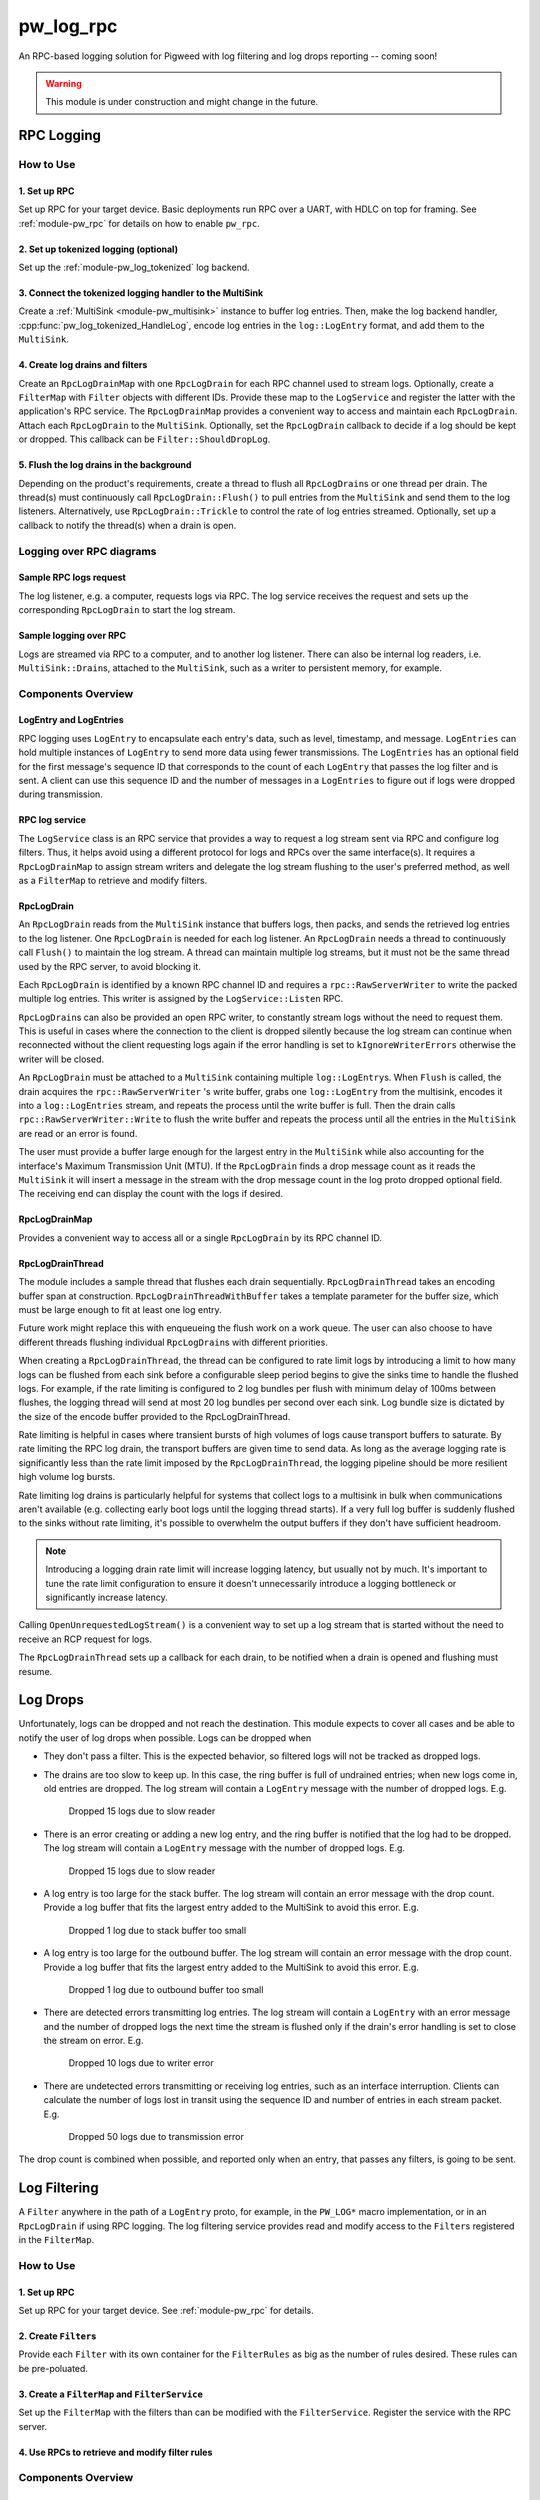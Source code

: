 .. _module-pw_log_rpc:

==========
pw_log_rpc
==========
An RPC-based logging solution for Pigweed with log filtering and log drops
reporting -- coming soon!

.. warning::
  This module is under construction and might change in the future.

-----------
RPC Logging
-----------

How to Use
==========
1. Set up RPC
-------------
Set up RPC for your target device. Basic deployments run RPC over a UART, with
HDLC on top for framing. See :ref:`module-pw_rpc` for details on how to enable
``pw_rpc``.

2. Set up tokenized logging (optional)
--------------------------------------
Set up the :ref:`module-pw_log_tokenized` log backend.

3. Connect the tokenized logging handler to the MultiSink
---------------------------------------------------------
Create a :ref:`MultiSink <module-pw_multisink>` instance to buffer log entries.
Then, make the log backend handler, :cpp:func:`pw_log_tokenized_HandleLog`,
encode log entries in the ``log::LogEntry`` format, and add them to the
``MultiSink``.

4. Create log drains and filters
--------------------------------
Create an ``RpcLogDrainMap`` with one ``RpcLogDrain`` for each RPC channel used
to stream logs. Optionally, create a ``FilterMap`` with ``Filter`` objects with
different IDs. Provide these map to the ``LogService`` and register the latter
with the application's RPC service. The ``RpcLogDrainMap`` provides a convenient
way to access and maintain each ``RpcLogDrain``. Attach each ``RpcLogDrain`` to
the ``MultiSink``. Optionally, set the ``RpcLogDrain`` callback to decide if a
log should be kept or dropped. This callback can be ``Filter::ShouldDropLog``.

5. Flush the log drains in the background
-----------------------------------------
Depending on the product's requirements, create a thread to flush all
``RpcLogDrain``\s or one thread per drain. The thread(s) must continuously call
``RpcLogDrain::Flush()`` to pull entries from the ``MultiSink`` and send them to
the log listeners. Alternatively, use ``RpcLogDrain::Trickle`` to control the
rate of log entries streamed. Optionally, set up a callback to notify the
thread(s) when a drain is open.

Logging over RPC diagrams
=========================

Sample RPC logs request
-----------------------
The log listener, e.g. a computer, requests logs via RPC. The log service
receives the request and sets up the corresponding ``RpcLogDrain`` to start the
log stream.

.. mermaid::

  graph TD
    computer[Computer]-->pw_rpc;
    pw_rpc-->log_service[LogService];
    log_service-->rpc_log_drain_pc[RpcLogDrain<br>streams to<br>computer];;

Sample logging over RPC
------------------------
Logs are streamed via RPC to a computer, and to another log listener. There can
also be internal log readers, i.e. ``MultiSink::Drain``\s, attached to the
``MultiSink``, such as a writer to persistent memory, for example.

.. mermaid::

  graph TD
    source1[Source 1]-->log_api[pw_log API];
    source2[Source 2]-->log_api;
    log_api-->log_backend[Log backend];
    log_backend-->multisink[MultiSink];
    multisink-->drain[MultiSink::Drain];
    multisink-->rpc_log_drain_pc[RpcLogDrain<br>streams to<br>computer];
    multisink-->rpc_log_drain_other[RpcLogDrain<br>streams to<br>other log listener];
    drain-->other_consumer[Other log consumer<br>e.g. persistent memory];
    rpc_log_drain_pc-->pw_rpc;
    rpc_log_drain_other-->pw_rpc;
    pw_rpc-->computer[Computer];
    pw_rpc-->other_listener[Other log<br>listener];

Components Overview
===================
LogEntry and LogEntries
-----------------------
RPC logging uses ``LogEntry`` to encapsulate each entry's data, such as level,
timestamp, and message. ``LogEntries`` can hold multiple instances of
``LogEntry`` to send more data using fewer transmissions. The ``LogEntries`` has
an optional field for the first message's sequence ID that corresponds to the
count of each ``LogEntry`` that passes the log filter and is sent. A client can
use this sequence ID and the number of messages in a ``LogEntries`` to figure
out if logs were dropped during transmission.

RPC log service
---------------
The ``LogService`` class is an RPC service that provides a way to request a log
stream sent via RPC and configure log filters. Thus, it helps avoid using a
different protocol for logs and RPCs over the same interface(s).
It requires a ``RpcLogDrainMap`` to assign stream writers and delegate the
log stream flushing to the user's preferred method, as well as a ``FilterMap``
to retrieve and modify filters.

RpcLogDrain
-----------
An ``RpcLogDrain`` reads from the ``MultiSink`` instance that buffers logs, then
packs, and sends the retrieved log entries to the log listener. One
``RpcLogDrain`` is needed for each log listener. An ``RpcLogDrain`` needs a
thread to continuously call ``Flush()`` to maintain the log stream. A thread can
maintain multiple log streams, but it must not be the same thread used by the
RPC server, to avoid blocking it.

Each ``RpcLogDrain`` is identified by a known RPC channel ID and requires a
``rpc::RawServerWriter`` to write the packed multiple log entries. This writer
is assigned by the ``LogService::Listen`` RPC.

``RpcLogDrain``\s can also be provided an open RPC writer, to constantly stream
logs without the need to request them. This is useful in cases where the
connection to the client is dropped silently because the log stream can continue
when reconnected without the client requesting logs again if the error handling
is set to ``kIgnoreWriterErrors`` otherwise the writer will be closed.

An ``RpcLogDrain`` must be attached to a ``MultiSink`` containing multiple
``log::LogEntry``\s. When ``Flush`` is called, the drain acquires the
``rpc::RawServerWriter`` 's write buffer, grabs one ``log::LogEntry`` from the
multisink, encodes it into a ``log::LogEntries`` stream, and repeats the process
until the write buffer is full. Then the drain calls
``rpc::RawServerWriter::Write`` to flush the write buffer and repeats the
process until all the entries in the ``MultiSink`` are read or an error is
found.

The user must provide a buffer large enough for the largest entry in the
``MultiSink`` while also accounting for the interface's Maximum Transmission
Unit (MTU). If the ``RpcLogDrain`` finds a drop message count as it reads the
``MultiSink`` it will insert a message in the stream with the drop message
count in the log proto dropped optional field. The receiving end can display the
count with the logs if desired.

RpcLogDrainMap
--------------
Provides a convenient way to access all or a single ``RpcLogDrain`` by its RPC
channel ID.

RpcLogDrainThread
-----------------
The module includes a sample thread that flushes each drain sequentially.
``RpcLogDrainThread`` takes an encoding buffer span at construction.
``RpcLogDrainThreadWithBuffer`` takes a template parameter for the buffer size,
which must be large enough to fit at least one log entry.

Future work might replace this with enqueueing the flush work on a work queue.
The user can also choose to have different threads flushing individual
``RpcLogDrain``\s with different priorities.

When creating a ``RpcLogDrainThread``, the thread can be configured to
rate limit logs by introducing a limit to how many logs can be flushed from
each sink before a configurable sleep period begins to give the sinks time to
handle the flushed logs. For example, if the rate limiting is configured to 2
log bundles per flush with minimum delay of 100ms between flushes, the logging
thread will send at most 20 log bundles per second over each sink. Log bundle
size is dictated by the size of the encode buffer provided to the
RpcLogDrainThread.

Rate limiting is helpful in cases where transient bursts of high volumes of logs
cause transport buffers to saturate. By rate limiting the RPC log drain, the
transport buffers are given time to send data. As long as the average logging
rate is significantly less than the rate limit imposed by the
``RpcLogDrainThread``, the logging pipeline should be more resilient high
volume log bursts.

Rate limiting log drains is particularly helpful for systems that collect logs
to a multisink in bulk when communications aren't available (e.g. collecting
early boot logs until the logging thread starts). If a very full log buffer is
suddenly flushed to the sinks without rate limiting, it's possible to overwhelm
the output buffers if they don't have sufficient headroom.

.. note::
  Introducing a logging drain rate limit will increase logging latency, but
  usually not by much. It's important to tune the rate limit configuration to
  ensure it doesn't unnecessarily introduce a logging bottleneck or
  significantly increase latency.

Calling ``OpenUnrequestedLogStream()`` is a convenient way to set up a log
stream that is started without the need to receive an RCP request for logs.

The ``RpcLogDrainThread`` sets up a callback for each drain, to be notified when
a drain is opened and flushing must resume.

---------
Log Drops
---------
Unfortunately, logs can be dropped and not reach the destination. This module
expects to cover all cases and be able to notify the user of log drops when
possible. Logs can be dropped when

- They don't pass a filter. This is the expected behavior, so filtered logs will
  not be tracked as dropped logs.
- The drains are too slow to keep up. In this case, the ring buffer is full of
  undrained entries; when new logs come in, old entries are dropped. The log
  stream will contain a ``LogEntry`` message with the number of dropped logs.
  E.g.

      Dropped 15 logs due to slow reader

- There is an error creating or adding a new log entry, and the ring buffer is
  notified that the log had to be dropped. The log stream will contain a
  ``LogEntry`` message with the number of dropped logs.
  E.g.

      Dropped 15 logs due to slow reader

- A log entry is too large for the stack buffer. The log stream will contain
  an error message with the drop count. Provide a log buffer that fits the
  largest entry added to the MultiSink to avoid this error.
  E.g.

      Dropped 1 log due to stack buffer too small

- A log entry is too large for the outbound buffer. The log stream will contain
  an error message with the drop count. Provide a log buffer that fits the
  largest entry added to the MultiSink to avoid this error.
  E.g.

      Dropped 1 log due to outbound buffer too small

- There are detected errors transmitting log entries. The log stream will
  contain a ``LogEntry`` with an error message and the number of dropped logs
  the next time the stream is flushed only if the drain's error handling is set
  to close the stream on error.
  E.g.

      Dropped 10 logs due to writer error

- There are undetected errors transmitting or receiving log entries, such as an
  interface interruption. Clients can calculate the number of logs lost in
  transit using the sequence ID and number of entries in each stream packet.
  E.g.

      Dropped 50 logs due to transmission error

The drop count is combined when possible, and reported only when an entry, that
passes any filters, is going to be sent.

-------------
Log Filtering
-------------
A ``Filter`` anywhere in the path of a ``LogEntry`` proto, for example, in the
``PW_LOG*`` macro implementation, or in an ``RpcLogDrain`` if using RPC logging.
The log filtering service provides read and modify access to the ``Filter``\s
registered in the ``FilterMap``.

How to Use
==========
1. Set up RPC
-------------
Set up RPC for your target device. See :ref:`module-pw_rpc` for details.

2. Create ``Filter``\s
----------------------
Provide each ``Filter`` with its own container for the ``FilterRules`` as big as
the number of rules desired. These rules can be pre-poluated.

3. Create a ``FilterMap`` and ``FilterService``
-----------------------------------------------
Set up the ``FilterMap`` with the filters than can be modified with the
``FilterService``. Register the service with the RPC server.

4. Use RPCs to retrieve and modify filter rules
-----------------------------------------------

Components Overview
===================
Filter::Rule
------------
Contains a set of values that are compared against a log when set. All
conditions must be met for the rule to be met.

- ``action``: drops or keeps the log if the other conditions match.
  The rule is ignored when inactive.

- ``any_flags_set``: the condition is met if this value is 0 or the log has any
  of these flags set.

- ``level_greater_than_or_equal``: the condition is met when the log level is
  greater than or equal to this value.

- ``module_equals``: the condition is met if this byte array is empty, or the
  log module equals the contents of this byte array.

- ``thread_equals``: the condition is met if this byte array is empty or the
  log thread equals the contents of this byte array.

Filter
------
Encapsulates a collection of zero or more ``Filter::Rule``\s and has
an ID used to modify or retrieve its contents.

FilterMap
---------
Provides a convenient way to retrieve register filters by ID.

----------------------------
Logging with filters example
----------------------------
The following code shows a sample setup to defer the log handling to the
``RpcLogDrainThread`` to avoid having the log streaming block at the log
callsite.

main.cc
=======
.. code-block:: cpp

  #include "foo/log.h"
  #include "pw_log/log.h"
  #include "pw_thread/detached_thread.h"
  #include "pw_thread_stl/options.h"

  namespace {

  void RegisterServices() {
    pw::rpc::system_server::Server().RegisterService(foo::log::log_service);
    pw::rpc::system_server::Server().RegisterService(foo::log::filter_service);
  }
  }  // namespace

  int main() {
    PW_LOG_INFO("Deferred logging over RPC example");
    pw::rpc::system_server::Init();
    RegisterServices();
    pw::thread::DetachedThread(pw::thread::stl::Options(), foo::log::log_thread);
    pw::rpc::system_server::Start();
    return 0;
  }

foo/log.cc
==========
Example of a log backend implementation, where logs enter the ``MultiSink`` and
log drains and filters are set up.

.. code-block:: cpp

  #include "foo/log.h"

  #include <array>
  #include <cstdint>

  #include "pw_chrono/system_clock.h"
  #include "pw_log/proto_utils.h"
  #include "pw_log_rpc/log_filter.h"
  #include "pw_log_rpc/log_filter_map.h"
  #include "pw_log_rpc/log_filter_service.h"
  #include "pw_log_rpc/log_service.h"
  #include "pw_log_rpc/rpc_log_drain.h"
  #include "pw_log_rpc/rpc_log_drain_map.h"
  #include "pw_log_rpc/rpc_log_drain_thread.h"
  #include "pw_rpc_system_server/rpc_server.h"
  #include "pw_sync/interrupt_spin_lock.h"
  #include "pw_sync/lock_annotations.h"
  #include "pw_sync/mutex.h"

  namespace foo::log {
  namespace {
  constexpr size_t kLogBufferSize = 5000;
  // Tokenized logs are typically 12-24 bytes.
  constexpr size_t kMaxMessageSize = 32;
  // kMaxLogEntrySize should be less than the MTU of the RPC channel output used
  // by the provided server writer.
  constexpr size_t kMaxLogEntrySize =
      pw::log_rpc::RpcLogDrain::kMinEntrySizeWithoutPayload + kMaxMessageSize;
  std::array<std::byte, kLogBufferSize> multisink_buffer;

  // To save RAM, share the mutex, since drains will be managed sequentially.
  pw::sync::Mutex shared_mutex;
  std::array<std::byte, kMaxEntrySize> client1_buffer
      PW_GUARDED_BY(shared_mutex);
  std::array<std::byte, kMaxEntrySize> client2_buffer
      PW_GUARDED_BY(shared_mutex);
  std::array<pw::log_rpc::RpcLogDrain, 2> drains = {
      pw::log_rpc::RpcLogDrain(
          1,
          client1_buffer,
          shared_mutex,
          RpcLogDrain::LogDrainErrorHandling::kIgnoreWriterErrors),
      pw::log_rpc::RpcLogDrain(
          2,
          client2_buffer,
          shared_mutex,
          RpcLogDrain::LogDrainErrorHandling::kIgnoreWriterErrors),
  };

  pw::sync::InterruptSpinLock log_encode_lock;
  std::array<std::byte, kMaxLogEntrySize> log_encode_buffer
      PW_GUARDED_BY(log_encode_lock);

  std::array<Filter::Rule, 2> logs_to_host_filter_rules;
  std::array<Filter::Rule, 2> logs_to_server_filter_rules{{
      {
          .action = Filter::Rule::Action::kKeep,
          .level_greater_than_or_equal = pw::log::FilterRule::Level::INFO_LEVEL,
      },
      {
          .action = Filter::Rule::Action::kDrop,
      },
  }};
  std::array<Filter, 2> filters{
      Filter(pw::as_bytes(pw::span("HOST", 4)), logs_to_host_filter_rules),
      Filter(pw::as_bytes(pw::span("WEB", 3)), logs_to_server_filter_rules),
  };
  pw::log_rpc::FilterMap filter_map(filters);

  extern "C" void pw_log_tokenized_HandleLog(
      uint32_t metadata, const uint8_t message[], size_t size_bytes) {
    int64_t timestamp =
        pw::chrono::SystemClock::now().time_since_epoch().count();
    std::lock_guard lock(log_encode_lock);
    pw::Result<pw::ConstByteSpan> encoded_log_result =
      pw::log::EncodeTokenizedLog(
          metadata, message, size_bytes, timestamp, log_encode_buffer);

    if (!encoded_log_result.ok()) {
      GetMultiSink().HandleDropped();
      return;
    }
    GetMultiSink().HandleEntry(encoded_log_result.value());
  }
  }  // namespace

  pw::log_rpc::RpcLogDrainMap drain_map(drains);
  pw::log_rpc::RpcLogDrainThread log_thread(GetMultiSink(), drain_map);
  pw::log_rpc::LogService log_service(drain_map);
  pw::log_rpc::FilterService filter_service(filter_map);

  pw::multisink::MultiSink& GetMultiSink() {
    static pw::multisink::MultiSink multisink(multisink_buffer);
    return multisink;
  }
  }  // namespace foo::log

Logging in other source files
-----------------------------
To defer logging, other source files must simply include ``pw_log/log.h`` and
use the :ref:`module-pw_log` APIs, as long as the source set that includes
``foo/log.cc`` is setup as the log backend.
